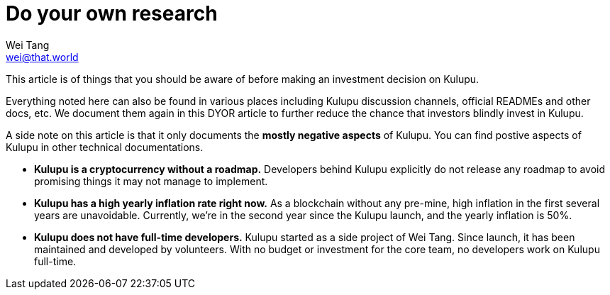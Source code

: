 = Do your own research
Wei Tang <wei@that.world>
:license: CC-BY-SA-4.0
:license-code: Apache-2.0

[meta="description"]
This article is of things that you should be aware of before making an
investment decision on Kulupu.

Everything noted here can also be found in various places including
Kulupu discussion channels, official READMEs and other docs, etc. We
document them again in this DYOR article to further reduce the chance
that investors blindly invest in Kulupu.

A side note on this article is that it only documents the *mostly
negative aspects* of Kulupu. You can find postive aspects of Kulupu in
other technical documentations.

* *Kulupu is a cryptocurrency without a roadmap.* Developers behind
  Kulupu explicitly do not release any roadmap to avoid promising
  things it may not manage to implement.
* *Kulupu has a high yearly inflation rate right now.* As a blockchain
  without any pre-mine, high inflation in the first several years are
  unavoidable. Currently, we're in the second year since the Kulupu
  launch, and the yearly inflation is 50%.
* *Kulupu does not have full-time developers.* Kulupu started as a
  side project of Wei Tang. Since launch, it has been maintained and
  developed by volunteers. With no budget or investment for the core
  team, no developers work on Kulupu full-time.

